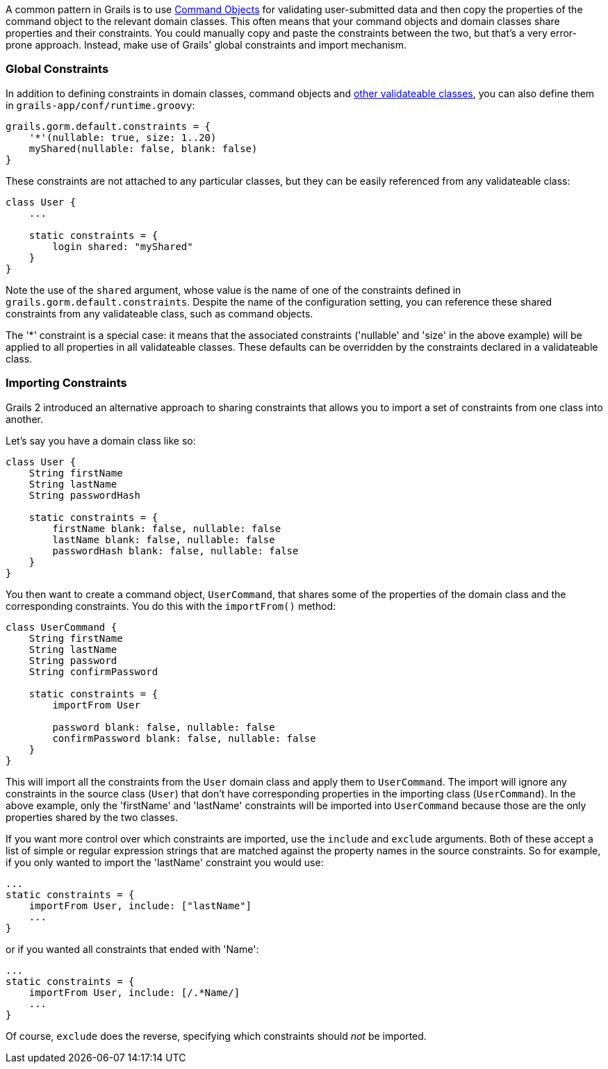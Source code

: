 A common pattern in Grails is to use link:theWebLayer.html#commandObjects[Command Objects] for validating user-submitted data and then copy the properties of the command object to the relevant domain classes. This often means that your command objects and domain classes share properties and their constraints. You could manually copy and paste the constraints between the two, but that's a very error-prone approach. Instead, make use of Grails' global constraints and import mechanism.


=== Global Constraints


In addition to defining constraints in domain classes, command objects and <<validationNonDomainAndCommandObjectClasses,other validateable classes>>, you can also define them in `grails-app/conf/runtime.groovy`:

[source,groovy]
----
grails.gorm.default.constraints = {
    '*'(nullable: true, size: 1..20)
    myShared(nullable: false, blank: false)
}
----

These constraints are not attached to any particular classes, but they can be easily referenced from any validateable class:

[source,groovy]
----
class User {
    ...

    static constraints = {
        login shared: "myShared"
    }
}
----

Note the use of the `shared` argument, whose value is the name of one of the constraints defined in `grails.gorm.default.constraints`. Despite the name of the configuration setting, you can reference these shared constraints from any validateable class, such as command objects.

The '*' constraint is a special case: it means that the associated constraints ('nullable' and 'size' in the above example) will be applied to all properties in all validateable classes. These defaults can be overridden by the constraints declared in a validateable class.


=== Importing Constraints


Grails 2 introduced an alternative approach to sharing constraints that allows you to import a set of constraints from one class into another.

Let's say you have a domain class like so:

[source,groovy]
----
class User {
    String firstName
    String lastName
    String passwordHash

    static constraints = {
        firstName blank: false, nullable: false
        lastName blank: false, nullable: false
        passwordHash blank: false, nullable: false
    }
}
----

You then want to create a command object, `UserCommand`, that shares some of the properties of the domain class and the corresponding constraints. You do this with the `importFrom()` method:

[source,groovy]
----
class UserCommand {
    String firstName
    String lastName
    String password
    String confirmPassword

    static constraints = {
        importFrom User

        password blank: false, nullable: false
        confirmPassword blank: false, nullable: false
    }
}
----

This will import all the constraints from the `User` domain class and apply them to `UserCommand`. The import will ignore any constraints in the source class (`User`) that don't have corresponding properties in the importing class (`UserCommand`). In the above example, only the 'firstName' and 'lastName' constraints will be imported into `UserCommand` because those are the only properties shared by the two classes.

If you want more control over which constraints are imported, use the `include` and `exclude` arguments. Both of these accept a list of simple or regular expression strings that are matched against the property names in the source constraints. So for example, if you only wanted to import the 'lastName' constraint you would use:

[source,groovy]
----
...
static constraints = {
    importFrom User, include: ["lastName"]
    ...
}
----

or if you wanted all constraints that ended with 'Name':

[source,groovy]
----
...
static constraints = {
    importFrom User, include: [/.*Name/]
    ...
}
----

Of course, `exclude` does the reverse, specifying which constraints should _not_ be imported.
